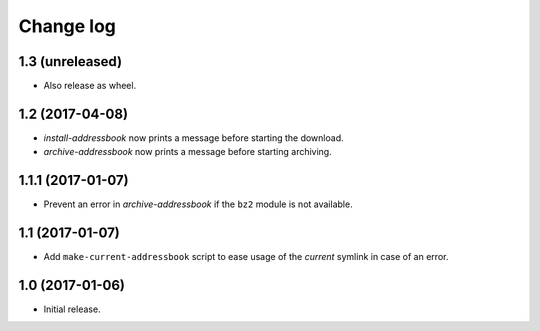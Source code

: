 ==========
Change log
==========

1.3 (unreleased)
================

- Also release as wheel.


1.2 (2017-04-08)
================

- `install-addressbook` now prints a message before starting the download.

- `archive-addressbook` now prints a message before starting archiving.

1.1.1 (2017-01-07)
==================

- Prevent an error in `archive-addressbook` if the ``bz2`` module is not
  available.


1.1 (2017-01-07)
================

- Add ``make-current-addressbook`` script to ease usage of the `current`
  symlink in case of an error.


1.0 (2017-01-06)
================

- Initial release.
